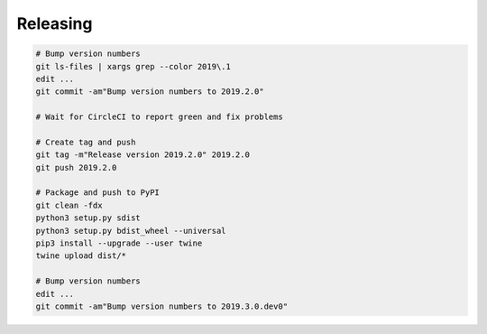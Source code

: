 Releasing
=========

.. code-block:: sh

    # Bump version numbers
    git ls-files | xargs grep --color 2019\.1
    edit ...
    git commit -am"Bump version numbers to 2019.2.0"

    # Wait for CircleCI to report green and fix problems

    # Create tag and push
    git tag -m"Release version 2019.2.0" 2019.2.0
    git push 2019.2.0

    # Package and push to PyPI
    git clean -fdx
    python3 setup.py sdist
    python3 setup.py bdist_wheel --universal
    pip3 install --upgrade --user twine
    twine upload dist/*

    # Bump version numbers
    edit ...
    git commit -am"Bump version numbers to 2019.3.0.dev0"
